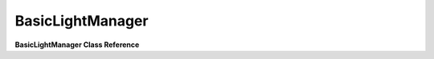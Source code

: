 BasicLightManager
******************

**BasicLightManager Class Reference**


.. cpp:function:: isCompatible()

	Checks to make sure that the graphics card is compatible with the current pixel shader version that is needed. Currently at least 1.0 is needed.
	
	Syntax::

		isCompatible()
	
	:return: no return value.

	Examples::
	
		// Make sure its valid... else fail!
		if ( !lm->isCompatible() )
    		return false;
			
.. cpp:function:: activate( SceneGraph *) 

	In addition to calling its base classes ``active(SceneGraph*)``, it will also set the Scenegraph to enable post effect fog and tell the material manager not to use prepass.
	
	Syntax::

		activate( SceneGraph *sceneManager); // SceneGraph* The SceneGraph to activate.
	
	:return: SceneGraph* The activated SceneGraph object.

.. cpp:function:: deactivate()

	Will remove all the objects from the AdvancedLightBinManager and the PrePassRenderBin, then set them to ``NULL``. It will deactivate the Shadow Manager, unregister all the advanced lighting features and then finally send a trigger to let everyone know the LightManager has been deactivated.
	
	Syntax::

		deactivate()
	
	:return: no return value.

	Examples::
	
		if (mLightManager)
   			mLightManager->deactivate();
			
.. cpp:function:: setLightInfo( ProcessedMaterial *, const Material *, const SceneGraphData &, const SceneState *, U32, GFXShaderConstBuffer * ) 

	Will make sure that the current lighting constants are initialized, then it will update the lighting constants via ``_update4LightConsts::_update4LightConsts``.
	
	Syntax::

		setLightInfo(ProcessedMaterial *pmat, Material *mat, const SceneGraphData &sgData, SceneState *state, U32 pass, GFXShaderConstBuffer *shaderConsts ) 
		
	:param pmat: Not used.
	:param mat: Not used.
	:param sgData: Used in the call for _update4LightConsts. See LightManager::_update4LightConsts.
	:param state: Not used.
	:param pass: Not used.
	:param shaderConsts: Is used to check to see if it is the same as the last shader. This check is done because T3D sorts by material and the light manager should get hit repeatedly by the same shader. The advantage of the check is that it gives optimization that will prevent has table look ups. It is also used in the call for ``_update4LightConsts``. See ``LightManager::_update4LightConsts``.
	
	:return: no return value.

	Examples::
	
		// From inside of ProcessedShaderMaterial::setSceneInfo
		LIGHTMGR->setLightInfo( this, mMaterial, sgData, state, pass, shaderConsts );
		
.. cpp:function:: setTextureStage( const SceneGraphData &sgData, const U32 currTexFlag, const U32 textureSlot, GFXShaderConstBuffer *shaderConsts, ShaderConstHandles *handles )  

	Will always return false.
	
	Syntax::

		setTextureStage(const SceneGraphData &sgData, const U32 currTexFlag, const U32 textureSlot, GFXShaderConstBuffer *shaderConsts, ShaderConstHandles *handles ) 
		
	:param sgData: Not used.
	:param currTexFlag: Not used.
	:param textureSlot: Not used
	:param shaderConsts: Not used.
	:param handles: Not used.

	:return: no return value.

	Examples::
	
		// From inside of ProcessedCustomMaterial::setTextureStages
		lm->setTextureStage(sgData, currTexFlag, i, shaderConsts, handles )